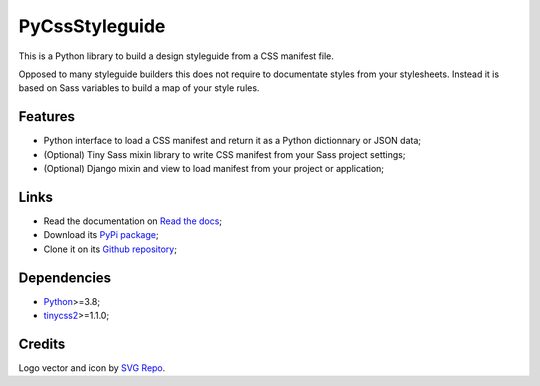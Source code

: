 .. _Python: https://www.python.org/
.. _tinycss2: https://github.com/Kozea/tinycss2

PyCssStyleguide
===============

This is a Python library to build a design styleguide from a CSS manifest file.

Opposed to many styleguide builders this does not require to documentate styles from
your stylesheets. Instead it is based on Sass variables to build a map of your style
rules.


Features
********

* Python interface to load a CSS manifest and return it as a Python dictionnary or
  JSON data;
* (Optional) Tiny Sass mixin library to write CSS manifest from your Sass project
  settings;
* (Optional) Django mixin and view to load manifest from your project or application;


Links
*****

* Read the documentation on `Read the docs <https://pycssstyleguide.readthedocs.io/>`_;
* Download its `PyPi package <http://pypi.python.org/pypi/py-css-styleguide>`_;
* Clone it on its `Github repository <https://github.com/sveetch/py-css-styleguide>`_;


Dependencies
************

* `Python`_>=3.8;
* `tinycss2`_>=1.1.0;


Credits
*******

Logo vector and icon by `SVG Repo <https://www.svgrepo.com>`_.
